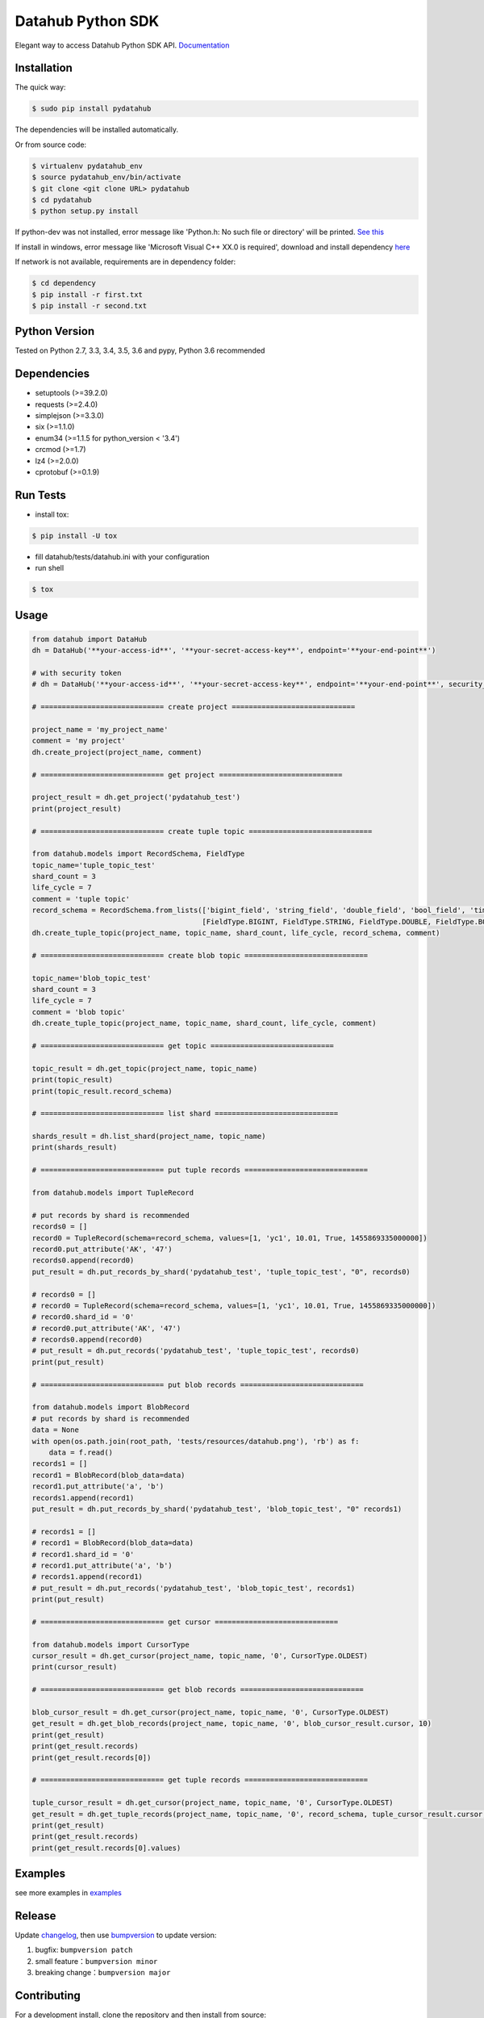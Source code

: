 Datahub Python SDK
==================

|PyPI version| |Docs| |License| |Implementation|

Elegant way to access Datahub Python SDK API.
`Documentation <http://pydatahub.readthedocs.io/zh_CN/latest/>`__

Installation
------------

The quick way:

.. code:: shell

    $ sudo pip install pydatahub

The dependencies will be installed automatically.

Or from source code:

.. code:: shell

    $ virtualenv pydatahub_env
    $ source pydatahub_env/bin/activate
    $ git clone <git clone URL> pydatahub
    $ cd pydatahub
    $ python setup.py install

If python-dev was not installed, error message like 'Python.h: No such file or directory' will be printed. `See this <https://stackoverflow.com/questions/21530577/fatal-error-python-h-no-such-file-or-directory>`__

If install in windows, error message like 'Microsoft Visual C++ XX.0 is required', download and install dependency `here <https://wiki.python.org/moin/WindowsCompilers>`__


If network is not available, requirements are in dependency folder:

.. code:: shell

    $ cd dependency
    $ pip install -r first.txt
    $ pip install -r second.txt

Python Version
-------------------

Tested on Python 2.7, 3.3, 3.4, 3.5, 3.6 and pypy, Python 3.6 recommended

Dependencies
---------------

-  setuptools (>=39.2.0)
-  requests (>=2.4.0)
-  simplejson (>=3.3.0)
-  six (>=1.1.0)
-  enum34 (>=1.1.5 for python_version < '3.4')
-  crcmod (>=1.7)
-  lz4 (>=2.0.0)
-  cprotobuf (>=0.1.9)

Run Tests
---------

-  install tox:

.. code:: shell

    $ pip install -U tox

-  fill datahub/tests/datahub.ini with your configuration
-  run shell

.. code:: shell

    $ tox

Usage
-----

.. code:: python

    from datahub import DataHub
    dh = DataHub('**your-access-id**', '**your-secret-access-key**', endpoint='**your-end-point**')

    # with security token
    # dh = DataHub('**your-access-id**', '**your-secret-access-key**', endpoint='**your-end-point**', security_token='**your-security-token**')

    # ============================= create project =============================

    project_name = 'my_project_name'
    comment = 'my project'
    dh.create_project(project_name, comment)

    # ============================= get project =============================

    project_result = dh.get_project('pydatahub_test')
    print(project_result)

    # ============================= create tuple topic =============================

    from datahub.models import RecordSchema, FieldType
    topic_name='tuple_topic_test'
    shard_count = 3
    life_cycle = 7
    comment = 'tuple topic'
    record_schema = RecordSchema.from_lists(['bigint_field', 'string_field', 'double_field', 'bool_field', 'time_field'],
                                            [FieldType.BIGINT, FieldType.STRING, FieldType.DOUBLE, FieldType.BOOLEAN, FieldType.TIMESTAMP])
    dh.create_tuple_topic(project_name, topic_name, shard_count, life_cycle, record_schema, comment)

    # ============================= create blob topic =============================

    topic_name='blob_topic_test'
    shard_count = 3
    life_cycle = 7
    comment = 'blob topic'
    dh.create_tuple_topic(project_name, topic_name, shard_count, life_cycle, comment)

    # ============================= get topic =============================

    topic_result = dh.get_topic(project_name, topic_name)
    print(topic_result)
    print(topic_result.record_schema)

    # ============================= list shard =============================

    shards_result = dh.list_shard(project_name, topic_name)
    print(shards_result)

    # ============================= put tuple records =============================

    from datahub.models import TupleRecord

    # put records by shard is recommended
    records0 = []
    record0 = TupleRecord(schema=record_schema, values=[1, 'yc1', 10.01, True, 1455869335000000])
    record0.put_attribute('AK', '47')
    records0.append(record0)
    put_result = dh.put_records_by_shard('pydatahub_test', 'tuple_topic_test', "0", records0)

    # records0 = []
    # record0 = TupleRecord(schema=record_schema, values=[1, 'yc1', 10.01, True, 1455869335000000])
    # record0.shard_id = '0'
    # record0.put_attribute('AK', '47')
    # records0.append(record0)
    # put_result = dh.put_records('pydatahub_test', 'tuple_topic_test', records0)
    print(put_result)

    # ============================= put blob records =============================

    from datahub.models import BlobRecord
    # put records by shard is recommended
    data = None
    with open(os.path.join(root_path, 'tests/resources/datahub.png'), 'rb') as f:
        data = f.read()
    records1 = []
    record1 = BlobRecord(blob_data=data)
    record1.put_attribute('a', 'b')
    records1.append(record1)
    put_result = dh.put_records_by_shard('pydatahub_test', 'blob_topic_test', "0" records1)

    # records1 = []
    # record1 = BlobRecord(blob_data=data)
    # record1.shard_id = '0'
    # record1.put_attribute('a', 'b')
    # records1.append(record1)
    # put_result = dh.put_records('pydatahub_test', 'blob_topic_test', records1)
    print(put_result)

    # ============================= get cursor =============================

    from datahub.models import CursorType
    cursor_result = dh.get_cursor(project_name, topic_name, '0', CursorType.OLDEST)
    print(cursor_result)

    # ============================= get blob records =============================

    blob_cursor_result = dh.get_cursor(project_name, topic_name, '0', CursorType.OLDEST)
    get_result = dh.get_blob_records(project_name, topic_name, '0', blob_cursor_result.cursor, 10)
    print(get_result)
    print(get_result.records)
    print(get_result.records[0])

    # ============================= get tuple records =============================

    tuple_cursor_result = dh.get_cursor(project_name, topic_name, '0', CursorType.OLDEST)
    get_result = dh.get_tuple_records(project_name, topic_name, '0', record_schema, tuple_cursor_result.cursor, 10)
    print(get_result)
    print(get_result.records)
    print(get_result.records[0].values)

Examples
-----------

see more examples in `examples <https://github.com/aliyun/aliyun-datahub-sdk-python/tree/master/examples>`__

Release
--------

Update `changelog <https://github.com/aliyun/aliyun-datahub-sdk-python/tree/master/changelog.rst>`__, then use `bumpversion <https://github.com/peritus/bumpversion>`__ to update version:

1. bugfix: ``bumpversion patch``
2. small feature：``bumpversion minor``
3. breaking change：``bumpversion major``

Contributing
------------

For a development install, clone the repository and then install from
source:

::

    git clone https://github.com/aliyun/aliyun-datahub-sdk-python.git

License
-------

Licensed under the `Apache License
2.0 <https://www.apache.org/licenses/LICENSE-2.0.html>`__

.. |PyPI version| image:: https://img.shields.io/pypi/v/pydatahub.svg?style=flat-square
   :target: https://pypi.python.org/pypi/pydatahub
.. |Docs| image:: https://img.shields.io/badge/docs-latest-brightgreen.svg?style=flat-square
   :target: http://pydatahub.readthedocs.io/zh_CN/latest/
.. |License| image:: https://img.shields.io/pypi/l/pydatahub.svg?style=flat-square
   :target: https://github.com/aliyun/aliyun-datahub-sdk-python/blob/master/LICENSE
.. |Implementation| image:: https://img.shields.io/pypi/implementation/pydatahub.svg?style=flat-square
